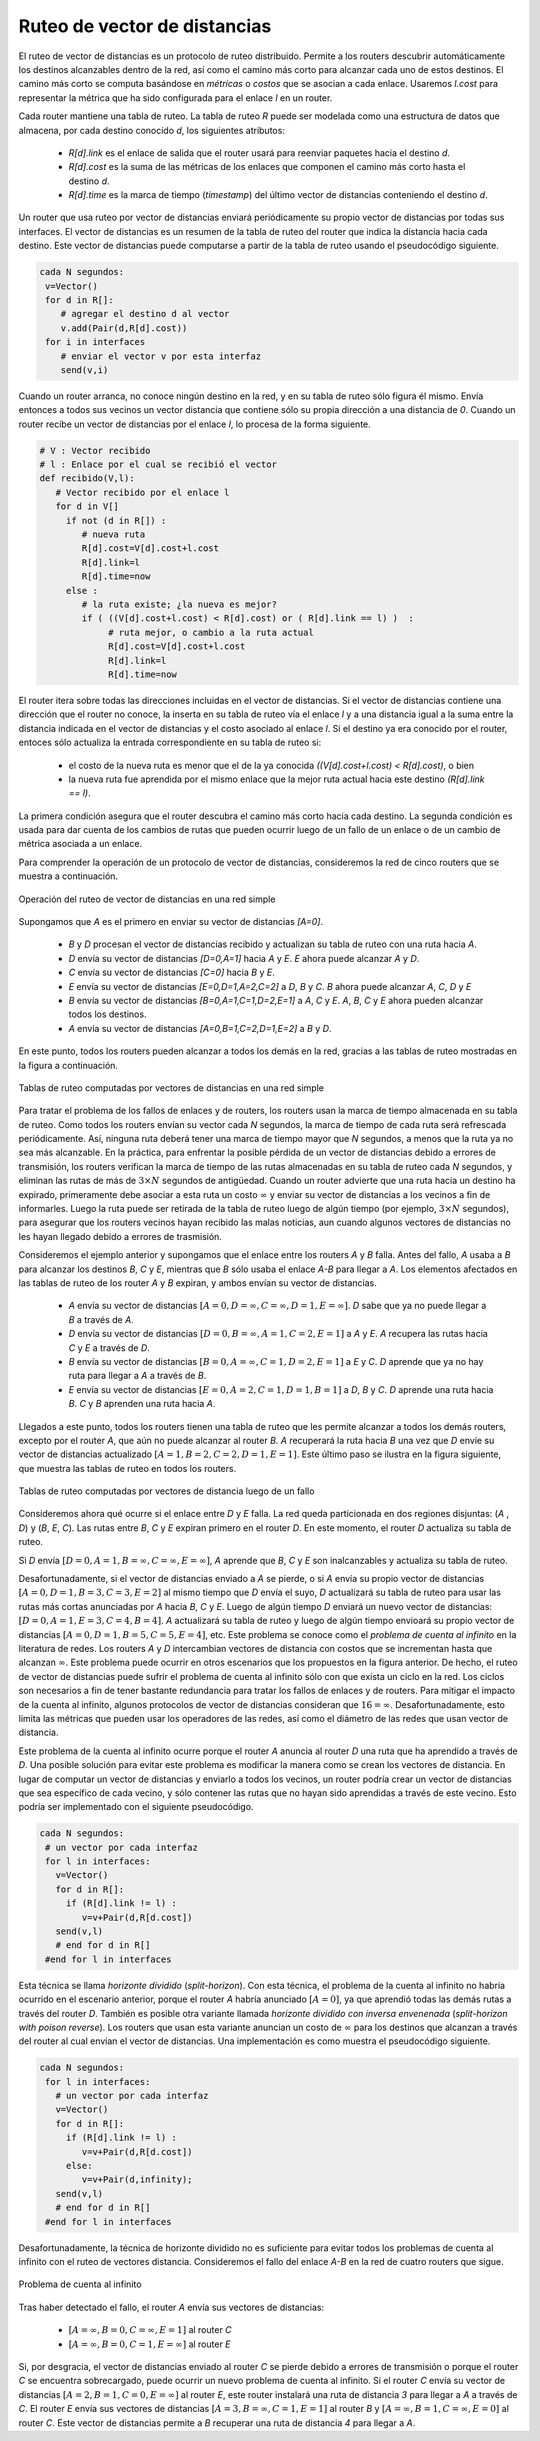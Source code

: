 .. Copyright |copy| 2010 by Olivier Bonaventure
.. This file is licensed under a `creative commons licence <http://creativecommons.org/licenses/by/3.0/>`_

.. index:: Distance vector

.. Distance vector routing
Ruteo de vector de distancias
-----------------------------

.. Distance vector routing is a simple distributed routing protocol. Distance vector routing allows routers to automatically discover the destinations reachable inside the network as well as the shortest path to reach each of these destinations. The shortest path is computed based on `metrics` or `costs` that are associated to each link. We use `l.cost` to represent the metric that has been configured for link `l` on a router. 

El ruteo de vector de distancias es un protocolo de ruteo distribuido. Permite a los routers descubrir automáticamente los destinos alcanzables dentro de la red, así como el camino más corto para alcanzar cada uno de estos destinos. El camino más corto se computa basándose en `métricas` o `costos` que se asocian a cada enlace. Usaremos `l.cost` para representar la métrica que ha sido configurada para el enlace `l` en un router.

.. Each router maintains a routing table. The routing table `R` can be modelled as a data structure that stores, for each known destination address `d`, the following attributes :

..  - `R[d].link` is the outgoing link that the router uses to forward packets towards destination `d`
..  - `R[d].cost` is the sum of the metrics of the links that compose the shortest path to reach destination `d`
..  - `R[d].time` is the timestamp of the last distance vector containing destination `d`

Cada router mantiene una tabla de ruteo. La tabla de ruteo `R` puede ser modelada como una estructura de datos que almacena, por cada destino conocido `d`, los siguientes atributos:

  - `R[d].link` es el enlace de salida que el router usará para reenviar paquetes hacia el destino `d`.
  - `R[d].cost` es la suma de las métricas de los enlaces que componen el camino más corto hasta el destino `d`.
  - `R[d].time` es la marca de tiempo (`timestamp`) del último vector de distancias conteniendo el destino `d`.

.. A router that uses distance vector routing regularly sends its distance vector over all its interfaces. The distance vector is a summary of the router's routing table that indicates the distance towards each known destination. This distance vector can be computed from the routing table by using the pseudo-code below.

Un router que usa ruteo por vector de distancias enviará periódicamente su propio vector de distancias por todas sus interfaces. El vector de distancias es un resumen de la tabla de ruteo del router que indica la distancia hacia cada destino. Este vector de distancias puede computarse a partir de la tabla de ruteo usando el pseudocódigo siguiente.

.. code-block:: python

 cada N segundos: 
  v=Vector()
  for d in R[]:
     # agregar el destino d al vector
     v.add(Pair(d,R[d].cost))
  for i in interfaces
     # enviar el vector v por esta interfaz
     send(v,i)  


.. When a router boots, it does not know any destination in the network and its routing table only contains itself. It thus sends to all its neighbours a distance vector that contains only its address at a distance of `0`. When a router receives a distance vector on link `l`, it processes it as follows.

Cuando un router arranca, no conoce ningún destino en la red, y en su tabla de ruteo sólo figura él mismo. Envía entonces a todos sus vecinos un vector distancia que contiene sólo su propia dirección a una distancia de `0`. Cuando un router recibe un vector de distancias por el enlace `l`, lo procesa de la forma siguiente.

.. code-block:: python

 # V : Vector recibido
 # l : Enlace por el cual se recibió el vector
 def recibido(V,l):
    # Vector recibido por el enlace l
    for d in V[]
      if not (d in R[]) :
         # nueva ruta
      	 R[d].cost=V[d].cost+l.cost
      	 R[d].link=l
      	 R[d].time=now
      else :
         # la ruta existe; ¿la nueva es mejor?
	 if ( ((V[d].cost+l.cost) < R[d].cost) or ( R[d].link == l) )  :
	      # ruta mejor, o cambio a la ruta actual
       	      R[d].cost=V[d].cost+l.cost
       	      R[d].link=l
       	      R[d].time=now


.. The router iterates over all addresses included in the distance vector. If the distance vector contains an address that the router does not know, it inserts the destination inside its routing table via link `l` and at a distance which is the sum between the distance indicated in the distance vector and the cost associated to link `l`. If the destination was already known by the router, it only updates the corresponding entry in its routing table if either : 
 
.. - the cost of the new route is smaller than the cost of the already known route `( (V[d].cost+l.cost) < R[d].cost)`
.. - the new route was learned over the same link as the current best route towards this destination `( R[d].link == l)`

El router itera sobre todas las direcciones incluidas en el vector de distancias. Si el vector de distancias contiene una dirección que el router no conoce, la inserta en su tabla de ruteo vía el enlace `l` y a una distancia igual a la suma entre la distancia indicada en el vector de distancias y el costo asociado al enlace `l`. Si el destino ya era conocido por el router, entoces sólo actualiza la entrada correspondiente en su tabla de ruteo si:
 
 - el costo de la nueva ruta es menor que el de la ya conocida `((V[d].cost+l.cost) < R[d].cost)`, o bien
 - la nueva ruta fue aprendida por el mismo enlace que la mejor ruta actual hacia este destino `(R[d].link == l)`.

.. The first condition ensures that the router discovers the shortest path towards each destination. The second condition is used to take into account the changes of routes that may occur after a link failure or a change of the metric associated to a link.

La primera condición asegura que el router descubra el camino más corto hacia cada destino.  La segunda condición es usada para dar cuenta de los cambios de rutas que pueden ocurrir luego de un fallo de un enlace o de un cambio de métrica asociada a un enlace. 

.. To understand the operation of a distance vector protocol, let us consider the network of five routers shown below.
Para comprender la operación de un protocolo de vector de distancias, consideremos la red de cinco routers que se muestra a continuación. 


.. figure:: svg/dv-1.png
   :align: center
   :scale: 100   

   Operación del ruteo de vector de distancias en una red simple
..   Operation of distance vector routing in a simple network

.. Assume that `A` is the first to send its distance vector `[A=0]`.

.. - `B` and `D` process the received distance vector and update their routing table with a route towards `A`. 
.. - `D` sends its distance vector `[D=0,A=1]` to `A` and `E`. `E` can now reach `A` and `D`.
.. - `C` sends its distance vector `[C=0]` to `B` and `E`
.. - `E` sends its distance vector `[E=0,D=1,A=2,C=2]` to `D`, `B` and `C`. `B` can now reach `A`, `C`, `D` and `E`
.. - `B` sends its distance vector `[B=0,A=1,C=1,D=2,E=1]` to `A`, `C` and `E`. `A`, `B`, `C` and `E` can now reach all destinations.
.. - `A` sends its distance vector `[A=0,B=1,C=2,D=1,E=2]` to `B` and `D`. 

Supongamos que `A` es el primero en enviar su vector de distancias `[A=0]`.

 - `B` y `D` procesan el vector de distancias recibido y actualizan su tabla de ruteo con una ruta hacia `A`. 
 - `D` envía su vector de distancias `[D=0,A=1]` hacia `A` y `E`. `E` ahora puede alcanzar `A` y `D`.
 - `C` envía su vector de distancias `[C=0]` hacia `B` y `E`.
 - `E` envía su vector de distancias `[E=0,D=1,A=2,C=2]` a `D`, `B` y `C`. `B` ahora puede alcanzar `A`, `C`, `D` y `E`
 - `B` envía su vector de distancias `[B=0,A=1,C=1,D=2,E=1]` a `A`, `C` y `E`. `A`, `B`, `C` y `E` ahora pueden alcanzar todos los destinos.
 - `A` envía su vector de distancias `[A=0,B=1,C=2,D=1,E=2]` a `B` y `D`. 


.. At this point, all routers can reach all other routers in the network thanks to the routing tables shown in the figure below.

En este punto, todos los routers pueden alcanzar a todos los demás en la red, gracias a las tablas de ruteo mostradas en la figura a continuación. 

.. figure:: svg/dv-full.png
   :align: center
   :scale: 100   

   Tablas de ruteo computadas por vectores de distancias en una red simple
..   Routing tables computed by distance vector in a simple network

.. To deal with link and router failures, routers use the timestamp stored in their routing table. As all routers send their distance vector every `N` seconds, the timestamp of each route should be regularly refreshed. Thus no route should have a timestamp older than `N` seconds, unless the route is not reachable anymore. In practice, to cope with the possible loss of a distance vector due to transmission errors, routers check the timestamp of the routes stored in their routing table every `N` seconds and remove the routes that are older than :math:`3 \times N` seconds. When a router notices that a route towards a destination has expired, it must first associate an :math:`\infty` cost to this route and send its distance vector to its neighbours to inform them. The route can then be removed from the routing table after some time (e.g. :math:`3 \times N` seconds), to ensure that the neighbouring routers have received the bad news, even if some distance vectors do not reach them due to transmission errors. 

Para tratar el problema de los fallos de enlaces y de routers, los routers usan la marca de tiempo almacenada en su tabla de ruteo. Como todos los routers envían su vector cada `N` segundos, la marca de tiempo de cada ruta será refrescada periódicamente. Así, ninguna ruta deberá tener una marca de tiempo mayor que `N` segundos, a menos que la ruta ya no sea más alcanzable. En la práctica, para enfrentar la posible pérdida de un vector de distancias debido a errores de transmisión, los routers verifican la marca de tiempo de las rutas almacenadas en su tabla de ruteo cada `N` segundos, y eliminan las rutas de más de :math:`3 \times N` segundos de antigüedad. Cuando un router advierte que una ruta hacia un destino ha expirado, primeramente debe asociar a esta ruta un costo :math:`\infty` y enviar su vector de distancias a los vecinos a fin de informarles. Luego la ruta puede ser retirada de la tabla de ruteo luego de algún tiempo (por ejemplo, :math:`3 \times N` segundos), para asegurar que los routers vecinos hayan recibido las malas noticias, aun cuando algunos vectores de distancias no les hayan llegado debido a errores de trasmisión. 

.. Consider the example above and assume that the link between routers `A` and `B` fails. Before the failure, `A` used `B` to reach destinations `B`, `C` and `E` while `B` only used the `A-B` link to reach `A`. The affected entries timeout on routers `A` and `B` and they both send their distance vector.

..  - `A` sends its distance vector :math:`[A=0,D=\infty,C=\infty,D=1,E=\infty]`. `D` knows that it cannot reach `B` anymore via `A`
..  - `D` sends its distance vector :math:`[D=0,B=\infty,A=1,C=2,E=1]` to `A` and `E`. `A` recovers routes towards `C` and `E` via `D`.
.. - `B` sends its distance vector :math:`[B=0,A=\infty,C=1,D=2,E=1]` to `E` and `C`. `D` learns that there is no route anymore to reach `A` via `B`.
.. - `E` sends its distance vector :math:`[E=0,A=2,C=1,D=1,B=1]` to `D`, `B` and `C`. `D` learns a route towards `B`. `C` and `B` learn a route towards `A`. 
 
Consideremos el ejemplo anterior y supongamos que el enlace entre los routers `A` y `B` falla. Antes del fallo, `A` usaba a `B` para alcanzar los destinos `B`, `C` y `E`, mientras que `B` sólo usaba el enlace `A-B` para llegar a `A`. Los elementos afectados en las tablas de ruteo de los router `A` y `B` expiran, y ambos envían su vector de distancias.

 - `A` envía su vector de distancias :math:`[A=0,D=\infty,C=\infty,D=1,E=\infty]`. `D` sabe que ya no puede llegar a `B` a través de `A`.
 - `D` envía su vector de distancias :math:`[D=0,B=\infty,A=1,C=2,E=1]` a `A` y `E`. `A` recupera las rutas hacia `C` y `E` a través de `D`.
 - `B` envía su vector de distancias :math:`[B=0,A=\infty,C=1,D=2,E=1]` a `E` y `C`. `D` aprende que ya no hay ruta para llegar a `A` a través de `B`.
 - `E` envía su vector de distancias :math:`[E=0,A=2,C=1,D=1,B=1]` a `D`, `B` y `C`. `D` aprende una ruta hacia `B`. `C` y `B` aprenden una ruta hacia `A`. 


.. At this point, all routers have a routing table allowing them to reach all another routers, except router `A`, which cannot yet reach router `B`. `A` recovers the route towards `B` once router `D` sends its updated distance vector :math:`[A=1,B=2,C=2,D=1,E=1]`. This last step is illustrated in figure :ref:`fig-afterfailure`, which shows the routing tables on all routers.

Llegados a este punto, todos los routers tienen una tabla de ruteo que les permite alcanzar a todos los demás routers, excepto por el router `A`, que aún no puede alcanzar al router `B`. `A` recuperará la ruta hacia `B` una vez que  `D` envíe su vector de distancias actualizado :math:`[A=1,B=2,C=2,D=1,E=1]`. Este último paso se ilustra en la figura siguiente, que muestra las tablas de ruteo en todos los routers. 

.. _fig-afterfailure:

.. figure:: svg/dv-failure-2.png
   :align: center
   :scale: 100   

   Tablas de ruteo computadas por vectores de distancia luego de un fallo
..   Routing tables computed by distance vector after a failure

.. index:: count to infinity

.. Consider now that the link between `D` and `E` fails. The network is now partitioned into two disjoint parts : (`A` , `D`)  and (`B`, `E`, `C`). The routes towards `B`, `C` and `E` expire first on router `D`. At this time, router `D` updates its routing table.
Consideremos ahora qué ocurre si el enlace entre `D` y `E` falla. La red queda particionada en dos regiones disjuntas: (`A` , `D`) y (`B`, `E`, `C`). Las rutas entre `B`, `C` y `E` expiran primero en el router `D`. En este momento, el router `D` actualiza su tabla de ruteo.

.. If `D` sends :math:`[D=0, A=1, B=\infty, C=\infty, E=\infty]`, `A` learns that `B`, `C` and `E` are unreachable and updates its routing table.

Si `D` envía :math:`[D=0, A=1, B=\infty, C=\infty, E=\infty]`, `A` aprende que `B`, `C` y `E` son inalcanzables y actualiza su tabla de ruteo.

.. Unfortunately, if the distance vector sent to `A` is lost or if `A` sends its own distance vector ( :math:`[A=0,D=1,B=3,C=3,E=2]` ) at the same time as `D` sends its distance vector, `D` updates its routing table to use the shorter routes advertised by `A` towards `B`, `C` and `E`. After some time `D` sends a new distance vector : :math:`[D=0,A=1,E=3,C=4,B=4]`. `A` updates its routing table and after some time sends its own distance vector :math:`[A=0,D=1,B=5,C=5,E=4]`, etc. This problem is known as the `count to infinity problem` in networking literature. Routers `A` and `D` exchange distance vectors with increasing costs until these costs reach :math:`\infty`. This problem may occur in other scenarios than the one depicted in the above figure. In fact, distance vector routing may suffer from count to infinity problems as soon as there is a cycle in the network. Cycles are necessary to have enough redundancy to deal with link and router failures. To mitigate the impact of counting to infinity, some distance vector protocols consider that :math:`16=\infty`. Unfortunately, this limits the metrics that network operators can use and the diameter of the networks using distance vectors.

Desafortunadamente, si el vector de distancias enviado a `A` se pierde, o si `A` envía su propio vector de distancias :math:`[A=0,D=1,B=3,C=3,E=2]` al mismo tiempo que `D` envía el suyo, `D` actualizará su tabla de ruteo para usar las rutas más cortas anunciadas por `A` hacia `B`, `C` y `E`. Luego de algún tiempo `D` enviará un nuevo vector de distancias: :math:`[D=0,A=1,E=3,C=4,B=4]`. `A` actualizará su tabla de ruteo y luego de algún tiempo envioará su propio vector de distancias :math:`[A=0,D=1,B=5,C=5,E=4]`, etc. Este problema se conoce como el `problema de cuenta al infinito` en la literatura de redes. Los routers `A` y `D` intercambian vectores de distancia con costos que se incrementan hasta que alcanzan :math:`\infty`. Este problema puede ocurrir en otros escenarios que los propuestos en la figura anterior. De hecho, el ruteo de vector de distancias puede sufrir el problema de cuenta al infinito sólo con que exista un ciclo en la red. Los ciclos son necesarios a fin de tener bastante redundancia para tratar los fallos de enlaces y de routers. Para mitigar el impacto de la cuenta al infinito, algunos protocolos de vector de distancias consideran que :math:`16=\infty`. Desafortunadamente, esto limita las métricas que pueden usar los operadores de las redes, así como el diámetro de las redes que usan vector de distancia.

.. index:: split horizon, split horizon with poison reverse

.. This count to infinity problem occurs because router `A` advertises to router `D` a route that it has learned via router `D`. A possible solution to avoid this problem could be to change how a router creates its distance vector. Instead of computing one distance vector and sending it to all its neighbors, a router could create a distance vector that is specific to each neighbour and only contains the routes that have not been learned via this neighbour. This could be implemented by the following pseudocode.

Este problema de la cuenta al infinito ocurre porque el router `A` anuncia al router `D` una ruta que ha aprendido a través de `D`. Una posible solución para evitar este problema es modificar la manera como se crean los vectores de distancia. En lugar de computar un vector de distancias y enviarlo a todos los vecinos, un router podría crear un vector de distancias que sea específico de cada vecino, y sólo contener las rutas que no hayan sido aprendidas a través de este vecino. Esto podría ser implementado con el siguiente pseudocódigo.

.. code-block:: python

 cada N segundos: 
  # un vector por cada interfaz
  for l in interfaces:
    v=Vector()
    for d in R[]:
      if (R[d].link != l) :
      	 v=v+Pair(d,R[d.cost])
    send(v,l)
    # end for d in R[]
  #end for l in interfaces  


.. This technique is called `split-horizon`. With this technique, the count to infinity problem would not have happened in the above scenario, as router `A` would have advertised :math:`[A=0]`, since it learned all its other routes via router `D`. Another variant called `split-horizon with poison reverse` is also possible.  Routers using this variant advertise a cost of :math:`\infty` for the destinations that they reach via the router to which they send the distance vector. This can be implemented by using the pseudo-code below.

Esta técnica se llama `horizonte dividido` (`split-horizon`). Con esta técnica, el problema de la cuenta al infinito no habría ocurrido en el escenario anterior, porque el router `A` habría anunciado :math:`[A=0]`, ya que aprendió todas las demás rutas a través del router `D`. También es posible otra variante llamada `horizonte dividido con inversa envenenada` (`split-horizon with poison reverse`).  Los routers que usan esta variante anuncian un costo de :math:`\infty` para los destinos que alcanzan a través del router al cual envían el vector de distancias. Una implementación es como muestra el pseudocódigo siguiente.


.. code-block:: python

 cada N segundos: 
  for l in interfaces:
    # un vector por cada interfaz
    v=Vector()
    for d in R[]:
      if (R[d].link != l) :
      	 v=v+Pair(d,R[d.cost])
      else:
         v=v+Pair(d,infinity);
    send(v,l)
    # end for d in R[]
  #end for l in interfaces  

.. Unfortunately, split-horizon, is not sufficient to avoid all count to infinity problems with distance vector routing. Consider the failure of link `A-B` in the network of four routers below.

Desafortunadamente, la técnica de horizonte dividido no es suficiente para evitar todos los problemas de cuenta al infinito con el ruteo de vectores distancia. Consideremos el fallo del enlace `A-B` en la red de cuatro routers que sigue.


.. figure:: svg/dv-infinity.png
   :align: center
   :scale: 100   

   Problema de cuenta al infinito
..   Count to infinity problem

.. After having detected the failure, router `A` sends its distance vectors :

Tras haber detectado el fallo, el router `A` envía sus vectores de distancias:

 - :math:`[A=\infty,B=0,C=\infty,E=1]` al router `C`
 - :math:`[A=\infty,B=0,C=1,E=\infty]` al router `E`

.. If, unfortunately, the distance vector sent to router `C` is lost due to a transmission error or because router `C` is overloaded, a new count to infinity problem can occur. If router `C` sends its distance vector :math:`[A=2,B=1,C=0,E=\infty]` to router `E`, this router installs a route of distance `3` to reach `A` via `C`. Router `E` sends its distance vectors :math:`[A=3,B=\infty,C=1,E=1]` to router `B` and :math:`[A=\infty,B=1,C=\infty,E=0]` to router `C`. This distance vector allows `B` to recover a route of distance `4` to reach `A`.

Si, por desgracia, el vector de distancias enviado al router `C` se pierde debido a errores de transmisión o porque el router `C` se encuentra sobrecargado, puede ocurrir un nuevo problema de cuenta al infinito. Si el router `C` envía su vector de distancias :math:`[A=2,B=1,C=0,E=\infty]` al router `E`, este router instalará una ruta de distancia `3` para llegar a `A` a través de `C`. El router `E` envía sus vectores de distancias :math:`[A=3,B=\infty,C=1,E=1]` al router `B` y :math:`[A=\infty,B=1,C=\infty,E=0]` al router `C`. Este vector de distancias permite a `B` recuperar una ruta de distancia `4` para llegar a `A`.

